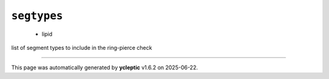 .. _config_ref tasks ring_check segtypes:

``segtypes``
------------

  * lipid


list of segment types to include in the ring-pierce check

----

This page was automatically generated by **ycleptic** v1.6.2 on 2025-06-22.